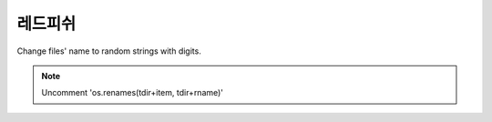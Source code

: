 레드피쉬 
=====

.. _Introduction:

Change files' name to random strings with digits.



.. note::

   Uncomment 'os.renames(tdir+item, tdir+rname)'
